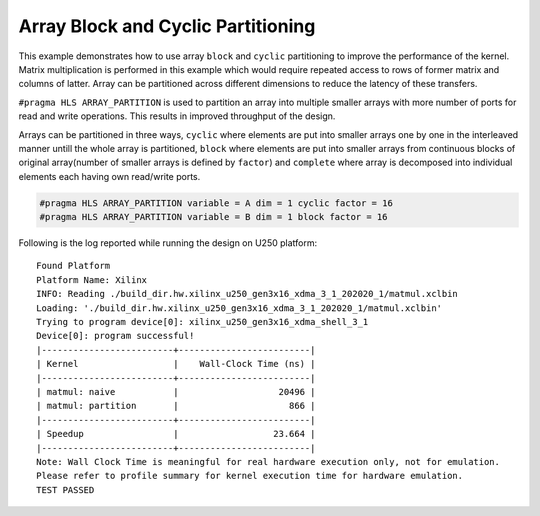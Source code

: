 Array Block and Cyclic Partitioning
===================================

This example demonstrates how to use array ``block`` and ``cyclic``
partitioning to improve the performance of the kernel. Matrix
multiplication is performed in this example which would require repeated
access to rows of former matrix and columns of latter. Array can be
partitioned across different dimensions to reduce the latency of these
transfers.

``#pragma HLS ARRAY_PARTITION`` is used to partition an array into
multiple smaller arrays with more number of ports for read and write
operations. This results in improved throughput of the design.

Arrays can be partitioned in three ways, ``cyclic`` where elements are
put into smaller arrays one by one in the interleaved manner untill the
whole array is partitioned, ``block`` where elements are put into
smaller arrays from continuous blocks of original array(number of
smaller arrays is defined by ``factor``) and ``complete`` where array is
decomposed into individual elements each having own read/write ports.

.. code:: cpp

   #pragma HLS ARRAY_PARTITION variable = A dim = 1 cyclic factor = 16
   #pragma HLS ARRAY_PARTITION variable = B dim = 1 block factor = 16

Following is the log reported while running the design on U250 platform:

::

   Found Platform
   Platform Name: Xilinx
   INFO: Reading ./build_dir.hw.xilinx_u250_gen3x16_xdma_3_1_202020_1/matmul.xclbin
   Loading: './build_dir.hw.xilinx_u250_gen3x16_xdma_3_1_202020_1/matmul.xclbin'
   Trying to program device[0]: xilinx_u250_gen3x16_xdma_shell_3_1
   Device[0]: program successful!
   |-------------------------+-------------------------|
   | Kernel                  |    Wall-Clock Time (ns) |
   |-------------------------+-------------------------|
   | matmul: naive           |                   20496 |
   | matmul: partition       |                     866 |
   |-------------------------+-------------------------|
   | Speedup                 |                  23.664 |
   |-------------------------+-------------------------|
   Note: Wall Clock Time is meaningful for real hardware execution only, not for emulation.
   Please refer to profile summary for kernel execution time for hardware emulation.
   TEST PASSED

